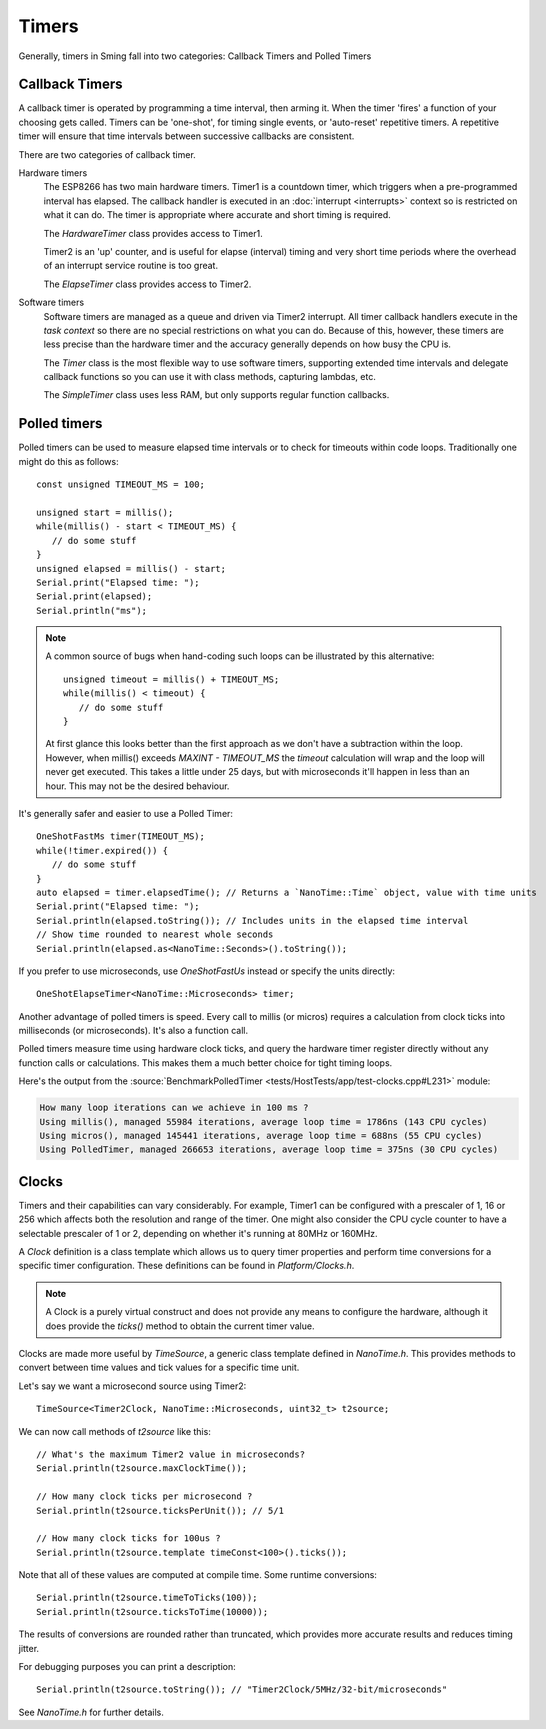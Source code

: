 Timers
======

.. highlight:: c++

Generally, timers in Sming fall into two categories: Callback Timers and Polled Timers

Callback Timers
---------------

A callback timer is operated by programming a time interval, then arming it. When the timer
'fires' a function of your choosing gets called. Timers can be 'one-shot', for timing single
events, or 'auto-reset' repetitive timers. A repetitive timer will ensure that time intervals
between successive callbacks are consistent.

There are two categories of callback timer.

Hardware timers
   The ESP8266 has two main hardware timers. Timer1 is a countdown timer, which triggers
   when a pre-programmed interval has elapsed. The callback handler is executed in an
   :doc:`interrupt <interrupts>` context so is restricted on what it can do.
   The timer is appropriate where accurate and short timing is required.

   The *HardwareTimer* class provides access to Timer1.
   
   Timer2 is an 'up' counter, and is useful for elapse (interval) timing and very short
   time periods where the overhead of an interrupt service routine is too great.

   The *ElapseTimer* class provides access to Timer2.

Software timers
   Software timers are managed as a queue and driven via Timer2 interrupt. All timer callback handlers
   execute in the *task context* so there are no special restrictions on what you can do.
   Because of this, however, these timers are less precise than the hardware timer and the accuracy
   generally depends on how busy the CPU is.

   The *Timer* class is the most flexible way to use software timers, supporting extended time intervals
   and delegate callback functions so you can use it with class methods, capturing lambdas, etc.

   The *SimpleTimer* class uses less RAM, but only supports regular function callbacks.

Polled timers
-------------

Polled timers can be used to measure elapsed time intervals or to check for timeouts within code loops.
Traditionally one might do this as follows::

   const unsigned TIMEOUT_MS = 100;

   unsigned start = millis();
   while(millis() - start < TIMEOUT_MS) {
      // do some stuff
   }
   unsigned elapsed = millis() - start;
   Serial.print("Elapsed time: ");
   Serial.print(elapsed);
   Serial.println("ms");

.. note::

   A common source of bugs when hand-coding such loops can be illustrated by this alternative::

      unsigned timeout = millis() + TIMEOUT_MS;
      while(millis() < timeout) {
         // do some stuff
      }

   At first glance this looks better than the first approach as we don't have a subtraction within the loop.
   However, when millis() exceeds *MAXINT - TIMEOUT_MS* the *timeout* calculation will wrap and the
   loop will never get executed.
   This takes a little under 25 days, but with microseconds it'll happen in less than an hour.
   This may not be the desired behaviour.

It's generally safer and easier to use a Polled Timer::

   OneShotFastMs timer(TIMEOUT_MS);
   while(!timer.expired()) {
      // do some stuff
   }
   auto elapsed = timer.elapsedTime(); // Returns a `NanoTime::Time` object, value with time units
   Serial.print("Elapsed time: ");
   Serial.println(elapsed.toString()); // Includes units in the elapsed time interval
   // Show time rounded to nearest whole seconds
   Serial.println(elapsed.as<NanoTime::Seconds>().toString());

If you prefer to use microseconds, use *OneShotFastUs* instead or specify the units directly::

   OneShotElapseTimer<NanoTime::Microseconds> timer;

Another advantage of polled timers is speed. Every call to millis (or micros) requires a calculation
from clock ticks into milliseconds (or microseconds). It's also a function call.

Polled timers measure time using hardware clock ticks, and query the hardware timer register directly
without any function calls or calculations. This makes them a much better choice for tight timing loops.

Here's the output from the :source:`BenchmarkPolledTimer <tests/HostTests/app/test-clocks.cpp#L231>` module:

.. code-block:: text

   How many loop iterations can we achieve in 100 ms ?
   Using millis(), managed 55984 iterations, average loop time = 1786ns (143 CPU cycles)
   Using micros(), managed 145441 iterations, average loop time = 688ns (55 CPU cycles)
   Using PolledTimer, managed 266653 iterations, average loop time = 375ns (30 CPU cycles)

Clocks
------

Timers and their capabilities can vary considerably. For example, Timer1 can be configured with
a prescaler of 1, 16 or 256 which affects both the resolution and range of the timer. One might
also consider the CPU cycle counter to have a selectable prescaler of 1 or 2, depending on
whether it's running at 80MHz or 160MHz.

A *Clock* definition is a class template which allows us to query timer properties and perform time
conversions for a specific timer configuration. These definitions can be found in `Platform/Clocks.h`.

.. note:: A Clock is a purely virtual construct and does not provide any means to configure the hardware,
   although it does provide the *ticks()* method to obtain the current timer value.

Clocks are made more useful by *TimeSource*, a generic class template defined in *NanoTime.h*.
This provides methods to convert between time values and tick values for a specific time unit.

Let's say we want a microsecond source using Timer2::

   TimeSource<Timer2Clock, NanoTime::Microseconds, uint32_t> t2source;

We can now call methods of *t2source* like this::

   // What's the maximum Timer2 value in microseconds?
   Serial.println(t2source.maxClockTime());

   // How many clock ticks per microsecond ?
   Serial.println(t2source.ticksPerUnit()); // 5/1

   // How many clock ticks for 100us ?
   Serial.println(t2source.template timeConst<100>().ticks());

Note that all of these values are computed at compile time. Some runtime conversions::

   Serial.println(t2source.timeToTicks(100));
   Serial.println(t2source.ticksToTime(10000));

The results of conversions are rounded rather than truncated, which provides more accurate
results and reduces timing jitter.
 
For debugging purposes you can print a description::

   Serial.println(t2source.toString()); // "Timer2Clock/5MHz/32-bit/microseconds"

See *NanoTime.h* for further details.

